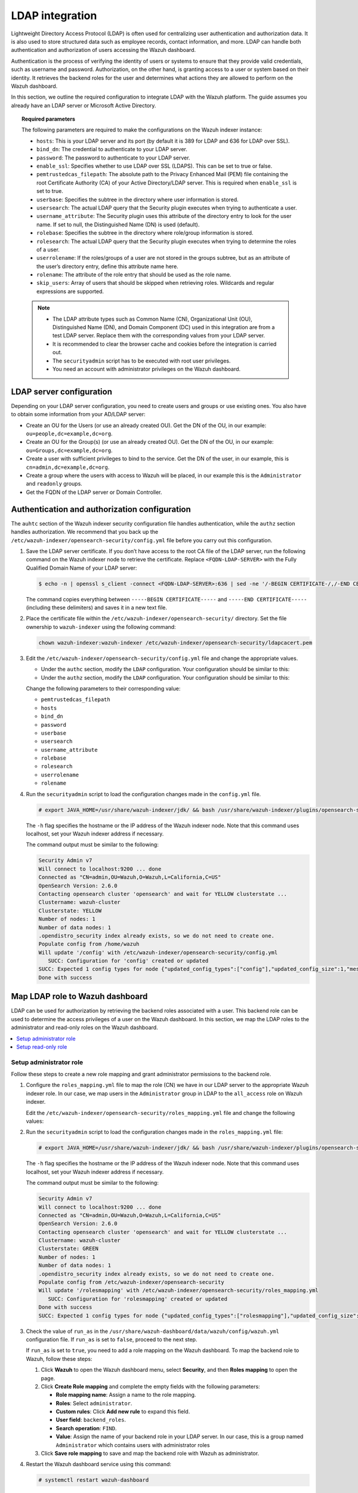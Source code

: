 .. Copyright (C) 2015, Wazuh, Inc.

.. meta::
   :description: LDAP can handle both authentication and authorization of users accessing the Wazuh dashboard. Find out how to integrate LDAP with the Wazuh platform in this section of the documentation.
  
LDAP integration
================

Lightweight Directory Access Protocol (LDAP) is often used for centralizing user authentication and authorization data. It is also used to store structured data such as employee records, contact information, and more. LDAP can handle both authentication and authorization of users accessing the Wazuh dashboard.

Authentication is the process of verifying the identity of users or systems to ensure that they provide valid credentials, such as username and password. Authorization, on the other hand, is granting access to a user or system based on their identity. It retrieves the backend roles for the user and determines what actions they are allowed to perform on the Wazuh dashboard. 

In this section, we outline the required configuration to integrate LDAP with the Wazuh platform. The guide assumes you already have an LDAP server or Microsoft Active Directory. 

.. topic:: Required parameters

   The following parameters are required to make the configurations on the Wazuh indexer instance:

   -  ``hosts``: This is your LDAP server and its port (by default it is 389 for LDAP and 636 for LDAP over SSL).
   -  ``bind_dn``: The credential to authenticate to your LDAP server.
   -  ``password``: The password to authenticate to your LDAP server.
   -  ``enable_ssl``: Specifies whether to use LDAP over SSL (LDAPS). This can be set to true or false. 
   -  ``pemtrustedcas_filepath``: The absolute path to the Privacy Enhanced Mail (PEM) file containing the root Certificate Authority (CA) of your Active Directory/LDAP server. This is required when ``enable_ssl`` is set to true.
   - ``userbase``: Specifies the subtree in the directory where user information is stored.
   -  ``usersearch``: The actual LDAP query that the Security plugin executes when trying to authenticate a user. 
   -  ``username_attribute``: The Security plugin uses this attribute of the directory entry to look for the user name. If set to null, the Distinguished Name (DN) is used (default).
   -  ``rolebase``: Specifies the subtree in the directory where role/group information is stored.
   -  ``rolesearch``: The actual LDAP query that the Security plugin executes when trying to determine the roles of a user.
   -  ``userrolename``: If the roles/groups of a user are not stored in the groups subtree, but as an attribute of the user’s directory entry, define this attribute name here.
   - ``rolename``: The attribute of the role entry that should be used as the role name.
   -  ``skip_users``: Array of users that should be skipped when retrieving roles. Wildcards and regular expressions are supported.

   .. note::

      -  The LDAP attribute types such as Common Name (CN), Organizational Unit (OU), Distinguished Name (DN), and Domain Component (DC) used in this integration are from a test LDAP server. Replace them with the corresponding values from your LDAP server.
      -  It is recommended to clear the browser cache and cookies before the integration is carried out.
      -  The ``securityadmin`` script has to be executed with root user privileges.
      -  You need an account with administrator privileges on the Wazuh dashboard.

LDAP server configuration
-------------------------

Depending on your LDAP server configuration, you need to create users and groups or use existing ones. You also have to obtain some information from your AD/LDAP server:

-  Create an OU for the Users (or use an already created OU). Get the DN of the OU, in our example: ``ou=people,dc=example,dc=org``.
-  Create an OU for the Group(s) (or use an already created OU). Get the DN of the OU, in our example: ``ou=Groups,dc=example,dc=org``.
-  Create a user with sufficient privileges to bind to the service. Get the DN of the user, in our example, this is ``cn=admin,dc=example,dc=org``.
-  Create a group where the users with access to Wazuh will be placed, in our example this is the ``Administrator`` and ``readonly`` groups. 
-  Get the FQDN of the LDAP server or Domain Controller.

Authentication and authorization configuration
----------------------------------------------

The ``auhtc`` section of the Wazuh indexer security configuration file handles authentication, while the ``authz`` section handles authorization. We recommend that you back up the ``/etc/wazuh-indexer/opensearch-security/config.yml`` file before you carry out this configuration.

#. Save the LDAP server certificate. If you don’t have access to the root CA file of the LDAP server, run the following command on the Wazuh indexer node to retrieve the certificate. Replace ``<FQDN-LDAP-SERVER>`` with the Fully Qualified Domain Name of your LDAP server:

   .. code-block:: console

      $ echo -n | openssl s_client -connect <FQDN-LDAP-SERVER>:636 | sed -ne '/-BEGIN CERTIFICATE-/,/-END CERTIFICATE-/p' > ldapcacert.pem

   The command copies everything between ``-----BEGIN CERTIFICATE-----`` and ``-----END CERTIFICATE-----`` (including these delimiters) and saves it in a new text file.

#. Place the certificate file within the ``/etc/wazuh-indexer/opensearch-security/`` directory. Set the file ownership to ``wazuh-indexer`` using the following command:


   .. code-block:: console

      chown wazuh-indexer:wazuh-indexer /etc/wazuh-indexer/opensearch-security/ldapcacert.pem

#. Edit the ``/etc/wazuh-indexer/opensearch-security/config.yml`` file and change the appropriate values.

   -  Under the ``authc`` section, modify the ``LDAP`` configuration. Your configuration should be similar to this:

      .. code-block:: yaml
         :emphasize-lines: 13, 14, 18-24

         authc:
           ldap:
             description: "Authenticate via LDAP or Active Directory"
             http_enabled: true
             transport_enabled: false
             order: 5
             http_authenticator:
               type: basic
               challenge: false
             authentication_backend:
               type: ldap
               config:
                 enable_ssl: true #Set to true if LDAPS is enabled, otherwise set to false.
                 pemtrustedcas_filepath: /etc/wazuh-indexer/opensearch-security/ldapcacert.pem #Required when enable_ssl is set to true
                 enable_start_tls: false
                 enable_ssl_client_auth: false
                 verify_hostnames: true
                 hosts:
                 - <FQDN-LDAP-SERVER>:636 #Port 389 for LDAP, 636 for LDAPS
                 bind_dn: cn=admin,dc=example,dc=org
                 password: <PASSWORD>
                 userbase: 'ou=people,dc=example,dc=org'
                 usersearch: (cn={0})  #Depending on your LDAP schema this can be CN, sAMAccountName, etc
                 username_attribute: cn

   -  Under the ``authz`` section, modify the ``LDAP`` configuration. Your configuration should be similar to this:

      .. code-block:: yaml
         :emphasize-lines: 9, 10, 14-27

         authz:
           roles_from_myldap:
             description: "Authorize via LDAP or Active Directory"
             http_enabled: true
             transport_enabled: true
             authorization_backend:
               type: ldap
               config:
                 enable_ssl: true #Set to true if LDAPS is enabled, otherwise set to false.
                 pemtrustedcas_filepath: /etc/wazuh-indexer/opensearch-security/ldapcacert.pem #Required when enable_ssl is set to true
                 enable_start_tls: false
                 enable_ssl_client_auth: false
                 verify_hostnames: true
                 hosts:
                 - <FQDN-LDAP-SERVER>:636 #Port 389 for LDAP, 636 for LDAPS
                 bind_dn: cn=admin,dc=example,dc=org
                 password: <PASSWORD>
                 userbase: 'ou=people,dc=example,dc=org'
                 usersearch: (cn={0}) #Depending on your LDAP schema this can be cn, sAMAccountName, etc
                 username_attribute: cn
                 rolebase: ou=Groups,dc=example,dc=org #This is the subtree in the directory that contains the role/group
                 rolesearch: '(member={0})' #Depending on your LDAP schema this can be member, memberOf, etc
                 userrolename: memberof
                 rolename: cn
                 skip_users:
                   - admin
                   - kibanaserver

   Change the following parameters to their corresponding value:

   -  ``pemtrustedcas_filepath``
   -  ``hosts``
   -  ``bind_dn``
   -  ``password``
   -  ``userbase``
   -  ``usersearch``
   -  ``username_attribute``
   -  ``rolebase``
   -  ``rolesearch``
   -  ``userrolename``
   -  ``rolename``

#. Run the ``securityadmin`` script to load the configuration changes made in the ``config.yml`` file.

   .. code-block:: console

      # export JAVA_HOME=/usr/share/wazuh-indexer/jdk/ && bash /usr/share/wazuh-indexer/plugins/opensearch-security/tools/securityadmin.sh -f /etc/wazuh-indexer/opensearch-security/config.yml -icl -key /etc/wazuh-indexer/certs/admin-key.pem -cert /etc/wazuh-indexer/certs/admin.pem -cacert /etc/wazuh-indexer/certs/root-ca.pem -h localhost -nhnv

   The ``-h`` flag specifies the hostname or the IP address of the Wazuh indexer node. Note that this command uses localhost, set your Wazuh indexer address if necessary.

   The command output must be similar to the following:

   .. code-block:: output

      Security Admin v7
      Will connect to localhost:9200 ... done
      Connected as "CN=admin,OU=Wazuh,O=Wazuh,L=California,C=US"
      OpenSearch Version: 2.6.0
      Contacting opensearch cluster 'opensearch' and wait for YELLOW clusterstate ...
      Clustername: wazuh-cluster
      Clusterstate: YELLOW
      Number of nodes: 1
      Number of data nodes: 1
      .opendistro_security index already exists, so we do not need to create one.
      Populate config from /home/wazuh
      Will update '/config' with /etc/wazuh-indexer/opensearch-security/config.yml 
         SUCC: Configuration for 'config' created or updated
      SUCC: Expected 1 config types for node {"updated_config_types":["config"],"updated_config_size":1,"message":null} is 1 (["config"]) due to: null
      Done with success

Map LDAP role to Wazuh dashboard
--------------------------------

LDAP can be used for authorization by retrieving the backend roles associated with a user. This backend role can be used to determine the access privileges of a user on the Wazuh dashboard. In this section, we map the LDAP roles to the administrator and read-only roles on the Wazuh dashboard.

.. contents::
   :local:
   :depth: 1
   :backlinks: none

Setup administrator role
^^^^^^^^^^^^^^^^^^^^^^^^

Follow these steps to create a new role mapping and grant administrator permissions to the backend role.

#. Configure the ``roles_mapping.yml`` file to map the role (CN) we have in our LDAP server to the appropriate Wazuh indexer role. In our case, we map users in the ``Administrator`` group in LDAP to the ``all_access`` role on Wazuh indexer.

   Edit the ``/etc/wazuh-indexer/opensearch-security/roles_mapping.yml`` file and change the following values:

   .. code-block:: yaml
      :emphasize-lines: 6

      all_access:
        reserved: false
        hidden: false
        backend_roles:
        - "admin"
        - "Administrator"
        description: "Maps admin to all_access"

#. Run the ``securityadmin`` script to load the configuration changes made in the ``roles_mapping.yml`` file:

   .. code-block:: console

      # export JAVA_HOME=/usr/share/wazuh-indexer/jdk/ && bash /usr/share/wazuh-indexer/plugins/opensearch-security/tools/securityadmin.sh -f /etc/wazuh-indexer/opensearch-security/roles_mapping.yml -icl -key /etc/wazuh-indexer/certs/admin-key.pem -cert /etc/wazuh-indexer/certs/admin.pem -cacert /etc/wazuh-indexer/certs/root-ca.pem -h localhost -nhnv

   The ``-h`` flag specifies the hostname or the IP address of the Wazuh indexer node. Note that this command uses localhost, set your Wazuh indexer address if necessary.

   The command output must be similar to the following:

   .. code-block:: output

      Security Admin v7
      Will connect to localhost:9200 ... done
      Connected as "CN=admin,OU=Wazuh,O=Wazuh,L=California,C=US"
      OpenSearch Version: 2.6.0
      Contacting opensearch cluster 'opensearch' and wait for YELLOW clusterstate ...
      Clustername: wazuh-cluster
      Clusterstate: GREEN
      Number of nodes: 1
      Number of data nodes: 1
      .opendistro_security index already exists, so we do not need to create one.
      Populate config from /etc/wazuh-indexer/opensearch-security
      Will update '/rolesmapping' with /etc/wazuh-indexer/opensearch-security/roles_mapping.yml 
         SUCC: Configuration for 'rolesmapping' created or updated
      Done with success
      SUCC: Expected 1 config types for node {"updated_config_types":["rolesmapping"],"updated_config_size":1,"message":null} is 1 (["rolesmapping"]) due to: null

#. Check the value of ``run_as`` in the ``/usr/share/wazuh-dashboard/data/wazuh/config/wazuh.yml`` configuration file. If ``run_as`` is set to ``false``, proceed to the next step.

   .. code-block:: yaml
      :emphasize-lines: 7

      hosts:
        - default:
            url: https://localhost
            port: 55000
            username: wazuh-wui
            password: "<wazuh-wui-password>"
            run_as: false

   If ``run_as`` is set to ``true``, you need to add a role mapping on the Wazuh dashboard. To map the backend role to Wazuh, follow these steps:

   #. Click **Wazuh** to open the Wazuh dashboard menu, select **Security**, and then **Roles mapping** to open the page.

      .. thumbnail:: /images/manual/user-administration/ldap/select-roles-mapping.gif
         :title: Roles mapping selection
         :alt: Roles mapping selection
         :align: center
         :width: 80%

   #. Click **Create Role mapping** and complete the empty fields with the following parameters:

      -  **Role mapping name**: Assign a name to the role mapping.
      -  **Roles**: Select ``administrator``.
      -  **Custom rules**: Click **Add new rule** to expand this field.
      -  **User field**: ``backend_roles``.
      -  **Search operation**: ``FIND``.
      -  **Value**: Assign the name of your backend role in your LDAP server. In our case, this is a group named ``Administrator`` which contains users with  administrator roles

      .. thumbnail:: /images/manual/user-administration/ldap/create-administrator-new-role-mapping.png
         :title: Create administrator new role mapping
         :alt: Create administrator new role mapping
         :align: center
         :width: 80%

   #. Click **Save role mapping** to save and map the backend role with Wazuh as administrator.

#. Restart the Wazuh dashboard service using this command:

   .. code-block:: console

      # systemctl restart wazuh-dashboard

#. Test the configuration. To test the configuration, go to your Wazuh dashboard URL and log in with your LDAP details.

Setup read-only role
^^^^^^^^^^^^^^^^^^^^

#. Follow these steps to create a new role mapping and grant read-only permissions to the backend role.

   #. Log into the Wazuh dashboard as administrator.
   #. Click the upper-left menu icon **☰** to open the options, select **Security**, and then **Roles** to open the roles page.
   #. Click **Create role**, complete the empty fields with the following parameters, and then click **Create** to complete the task.

      -  **Name**: Assign a name to the role.
      -  **Cluster permissions**: **cluster_composite_ops_ro**
      -  **Index**: **\***
      -  **Index permissions**: **read**
      -  **Tenant permissions**: **global_tenant** and select the **Read only** option.
   #. Select the newly created role.
   #. Select the **Mapped users** tab and click **Manage mapping**.
   #. Under **Backend roles**, assign the name of the read-only role you have in your LDAP server and click on  **Map** to confirm the action. In our case, the backend role (CN) is ``readonly``.

#. Check the value of ``run_as`` in the ``/usr/share/wazuh-dashboard/data/wazuh/config/wazuh.yml`` configuration file. If ``run_as`` is set to ``false``, proceed to the next step.

   .. code-block:: yaml
      :emphasize-lines: 7

      hosts:
        - default:
            url: https://localhost
            port: 55000
            username: wazuh-wui
            password: "<wazuh-wui-password>"
            run_as: false

   If ``run_as`` is set to ``true``, you need to add a role mapping on the Wazuh dashboard. To map the backend role to Wazuh, follow these steps:

   #. Click the upper-left menu icon **☰** to open the available options, and click **Wazuh**.
   #. Click **Wazuh** to open the Wazuh dashboard menu, select **Security**, and then **Roles mapping** to open the page.

      .. thumbnail:: /images/manual/user-administration/ldap/select-roles-mapping.gif
         :title: Roles mapping selection
         :alt: Roles mapping selection
         :align: center
         :width: 80%

   #. Click **Create Role mapping** and complete the empty fields with the following parameters:

      -  **Role mapping name**: Assign a name to the role mapping.
      -  **Roles**: Select ``readonly``.
      -  **Custom rules**: Click **Add new rule** to expand this field.
      -  **User field**: ``backend_roles``.
      -  **Search operation**: ``FIND``.
      -  **Value**: Assign the name of your backend role in your LDAP server. In our case, this is a group named ``readonly`` which contains users with read only roles.


      .. thumbnail:: /images/manual/user-administration/ldap/create-readonly-new-role-mapping.png
         :title: Create readonly new role mapping
         :alt: Create readonly new role mapping
         :align: center
         :width: 80%
   
   #. Click **Save role mapping** to save and map the backend role with Wazuh as *read-only*.

#. Restart the Wazuh dashboard service using this command:

   .. code-block:: console

      # systemctl restart wazuh-dashboard

#. Test the configuration. To test the configuration, go to your Wazuh dashboard URL and log in with your LDAP details.
